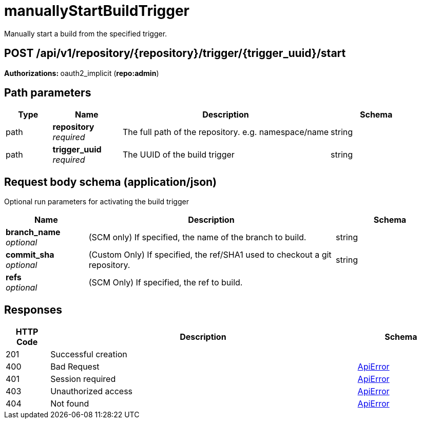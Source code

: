 
= manuallyStartBuildTrigger
Manually start a build from the specified trigger.

[discrete]
== POST /api/v1/repository/{repository}/trigger/{trigger_uuid}/start



**Authorizations: **oauth2_implicit (**repo:admin**)


[discrete]
== Path parameters

[options="header", width=100%, cols=".^2a,.^3a,.^9a,.^4a"]
|===
|Type|Name|Description|Schema
|path|**repository** + 
_required_|The full path of the repository. e.g. namespace/name|string
|path|**trigger_uuid** + 
_required_|The UUID of the build trigger|string
|===


[discrete]
== Request body schema (application/json)

Optional run parameters for activating the build trigger

[options="header", width=100%, cols=".^3a,.^9a,.^4a"]
|===
|Name|Description|Schema
|**branch_name** + 
_optional_|(SCM only) If specified, the name of the branch to build.|string
|**commit_sha** + 
_optional_|(Custom Only) If specified, the ref/SHA1 used to checkout a git repository.|string
|**refs** + 
_optional_|(SCM Only) If specified, the ref to build.|
|===


[discrete]
== Responses

[options="header", width=100%, cols=".^2a,.^14a,.^4a"]
|===
|HTTP Code|Description|Schema
|201|Successful creation|
|400|Bad Request|&lt;&lt;_apierror,ApiError&gt;&gt;
|401|Session required|&lt;&lt;_apierror,ApiError&gt;&gt;
|403|Unauthorized access|&lt;&lt;_apierror,ApiError&gt;&gt;
|404|Not found|&lt;&lt;_apierror,ApiError&gt;&gt;
|===
